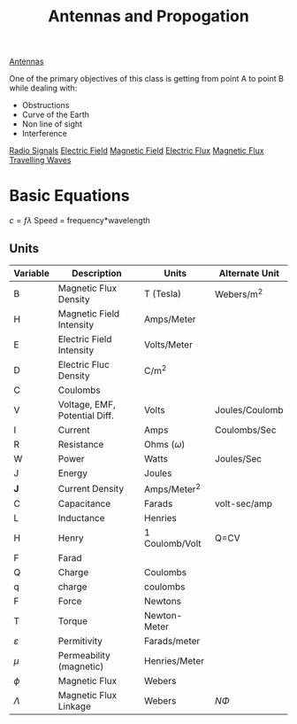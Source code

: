 :PROPERTIES:
:ID:       52790acd-48e1-4cb3-b69f-559a36412326
:END:
#+title: Antennas and Propogation
#+filetags: :Class:Antennas:MOC:

[[id:31df971c-3f7c-473f-b78a-4590b93fa8cf][Antennas]]

One of the primary objectives of this class is getting from point A to point B while dealing with:
- Obstructions
- Curve of the Earth
- Non line of sight
- Interference

[[id:04910895-b3b3-4e02-b5a0-587beb368c99][Radio Signals]]
[[id:f5e9e67a-f54c-40d7-bbb2-26edcc081608][Electric Field]]
[[id:b45d1a4b-f92e-4df7-a88b-9ff85bb02735][Magnetic Field]]
[[id:88a8bbcc-0f9c-4dcc-b1d4-63888d01abc5][Electric Flux]]
[[id:bae1c0cb-43cd-44ea-aa64-f83f6d608440][Magnetic Flux]]
[[id:a3771f1d-da60-4c28-9e5b-5d202c2f6998][Travelling Waves]]



* Basic Equations

$c = f\lambda$
Speed = frequency*wavelength


** Units
| Variable      | Description                   | Units           | Alternate Unit |
|---------------+-------------------------------+-----------------+----------------|
| B             | Magnetic Flux Density         | T (Tesla)       | Webers/m^2     |
| H             | Magnetic Field Intensity      | Amps/Meter      |                |
| E             | Electric Field Intensity      | Volts/Meter     |                |
| D             | Electric Fluc Density         | C/m^2           |                |
| C             | Coulombs                      |                 |                |
| V             | Voltage, EMF, Potential Diff. | Volts           | Joules/Coulomb |
| I             | Current                       | Amps            | Coulombs/Sec   |
| R             | Resistance                    | Ohms ($\omega$) |                |
| W             | Power                         | Watts           | Joules/Sec     |
| J             | Energy                        | Joules          |                |
| *J*           | Current Density               | Amps/Meter^2    |                |
| C             | Capacitance                   | Farads          | volt-sec/amp   |
| L             | Inductance                    | Henries         |                |
| H             | Henry                         | 1 Coulomb/Volt  | Q=CV           |
| F             | Farad                         |                 |                |
| Q             | Charge                        | Coulombs        |                |
| q             | charge                        | coulombs        |                |
| F             | Force                         | Newtons         |                |
| T             | Torque                        | Newton-Meter    |                |
| $\varepsilon$ | Permitivity                   | Farads/meter    |                |
| $\mu$         | Permeability (magnetic)       | Henries/Meter   |                |
| $\phi$        | Magnetic Flux                 | Webers          |                |
| $\Lambda$     | Magnetic Flux Linkage         | Webers          | $N\Phi$        |
